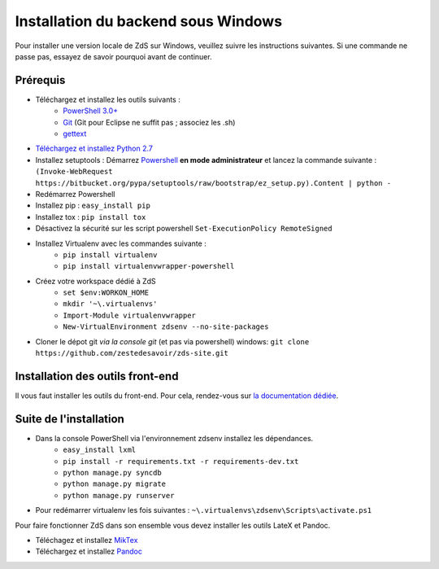 ====================================
Installation du backend sous Windows
====================================

Pour installer une version locale de ZdS sur Windows, veuillez suivre les instructions suivantes.
Si une commande ne passe pas, essayez de savoir pourquoi avant de continuer.

Prérequis
=========

- Téléchargez et installez les outils suivants :
    - `PowerShell 3.0+ <http://www.microsoft.com/fr-fr/download/details.aspx?id=40855>`_
    - `Git <http://git-scm.com/download/win>`_ (Git pour Eclipse ne suffit pas ; associez les .sh)
    - `gettext <https://www.gnu.org/software/gettext/>`_
- `Téléchargez et installez Python 2.7 <https://www.python.org/download/releases/2.7/>`_
- Installez setuptools : Démarrez `Powershell <http://fr.wikipedia.org/wiki/Windows_PowerShell>`_ **en mode administrateur** et lancez la commande suivante : ``(Invoke-WebRequest https://bitbucket.org/pypa/setuptools/raw/bootstrap/ez_setup.py).Content | python -``
- Redémarrez Powershell
- Installez pip : ``easy_install pip``
- Installez tox : ``pip install tox``
- Désactivez la sécurité sur les script powershell ``Set-ExecutionPolicy RemoteSigned``
- Installez Virtualenv avec les commandes suivante : 
    - ``pip install virtualenv``
    - ``pip install virtualenvwrapper-powershell``
- Créez votre workspace dédié à ZdS
    - ``set $env:WORKON_HOME``
    - ``mkdir '~\.virtualenvs'``
    - ``Import-Module virtualenvwrapper``
    - ``New-VirtualEnvironment zdsenv --no-site-packages``
- Cloner le dépot git *via la console git* (et pas via powershell) windows: ``git clone https://github.com/zestedesavoir/zds-site.git``

Installation des outils front-end
=================================

Il vous faut installer les outils du front-end. Pour cela, rendez-vous sur `la documentation dédiée <frontend-install.html>`_.

Suite de l'installation
=======================

- Dans la console PowerShell via l'environnement zdsenv installez les dépendances.
    - ``easy_install lxml``
    - ``pip install -r requirements.txt -r requirements-dev.txt``
    - ``python manage.py syncdb``
    - ``python manage.py migrate``
    - ``python manage.py runserver``
- Pour redémarrer virtualenv les fois suivantes : ``~\.virtualenvs\zdsenv\Scripts\activate.ps1``

Pour faire fonctionner ZdS dans son ensemble vous devez installer les outils LateX et Pandoc.

- Téléchagez et installez `MikTex <http://miktex.org/download>`_
- Téléchargez et installez `Pandoc <https://github.com/jgm/pandoc/releases>`_
